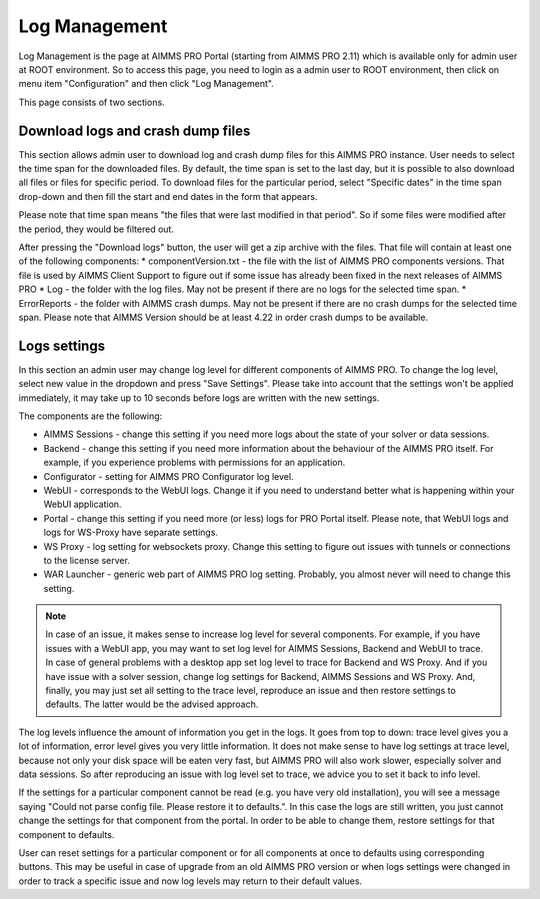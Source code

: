 Log Management
--------------

Log Management is the page at AIMMS PRO Portal (starting from AIMMS PRO 2.11) which is available only for admin user at ROOT environment. So to access this page, you need to login as a admin user to ROOT environment, then click on menu item "Configuration" and then click "Log Management". 

This page consists of two sections.

Download logs and crash dump files
++++++++++++++++++++++++++++++++++

.. image:: images/download-logs-and-crash-dump-files_v1.png
    :align: center

This section allows admin user to download log and crash dump files for this AIMMS PRO instance. User needs to select the time span for the downloaded files. By default, the time span is set to the last day, but it is possible to also download all files or files for specific period. To download files for the particular period, select "Specific dates" in the time span drop-down and then fill the start and end dates in the form that appears.

Please note that time span means "the files that were last modified in that period". So if some files were modified after the period, they would be filtered out.

After pressing the "Download logs" button, the user will get a zip archive with the files. That file will contain at least one of the following components:
* componentVersion.txt - the file with the list of AIMMS PRO components versions. That file is used by AIMMS Client Support to figure out if some issue has already been fixed in the next releases of AIMMS PRO
* Log - the folder with the log files. May not be present if there are no logs for the selected time span.
* ErrorReports - the folder with AIMMS crash dumps. May not be present if there are no crash dumps for the selected time span. Please note that AIMMS Version should be at least 4.22 in order crash dumps to be available.

Logs settings
+++++++++++++

.. image:: images/log-settings.png
    :align: center

In this section an admin user may change log level for different components of AIMMS PRO. To change the log level, select new value in the dropdown and press "Save Settings". Please take into account that the settings won't be applied immediately, it may take up to 10 seconds before logs are written with the new settings.

The components are the following:

* AIMMS Sessions - change this setting if you need more logs about the state of your solver or data sessions.
* Backend - change this setting if you need more information about the behaviour of the AIMMS PRO itself. For example, if you experience problems with permissions for an application.
* Configurator - setting for AIMMS PRO Configurator log level.
* WebUI - corresponds to the WebUI logs. Change it if you need to understand better what is happening within your WebUI application.
* Portal - change this setting if you need more (or less) logs for PRO Portal itself. Please note, that WebUI logs and logs for WS-Proxy have separate settings.
* WS Proxy - log setting for websockets proxy. Change this setting to figure out issues with tunnels or connections to the license server.
* WAR Launcher - generic web part of AIMMS PRO log setting. Probably, you almost never will need to change this setting.

.. note::
    
    In case of an issue, it makes sense to increase log level for several components. For example, if you have issues with a WebUI app, you may want to set log level for AIMMS Sessions, Backend and WebUI to trace. In case of general problems with a desktop app set log level to trace for Backend and WS Proxy. And if you have issue with a solver session, change log settings for Backend, AIMMS Sessions and WS Proxy. And, finally, you may just set all setting to the trace level, reproduce an issue and then restore settings to defaults. The latter would be the advised approach.

The log levels influence the amount of information you get in the logs. It goes from top to down: trace level gives you a lot of information, error level gives you very little information. It does not make sense to have log settings at trace level, because not only your disk space will be eaten very fast, but AIMMS PRO will also work slower, especially solver and data sessions. So after reproducing an issue with log level set to trace, we advice you to set it back to info level.

If the settings for a particular component cannot be read (e.g. you have very old installation), you will see a message saying "Could not parse config file. Please restore it to defaults.". In this case the logs are still written, you just cannot change the settings for that component from the portal. In order to be able to change them, restore settings for that component to defaults.

User can reset settings for a particular component or for all components at once to defaults using corresponding buttons. This may be useful in case of upgrade from an old AIMMS PRO version or when logs settings were changed in order to track a specific issue and now log levels may return to their default values.
